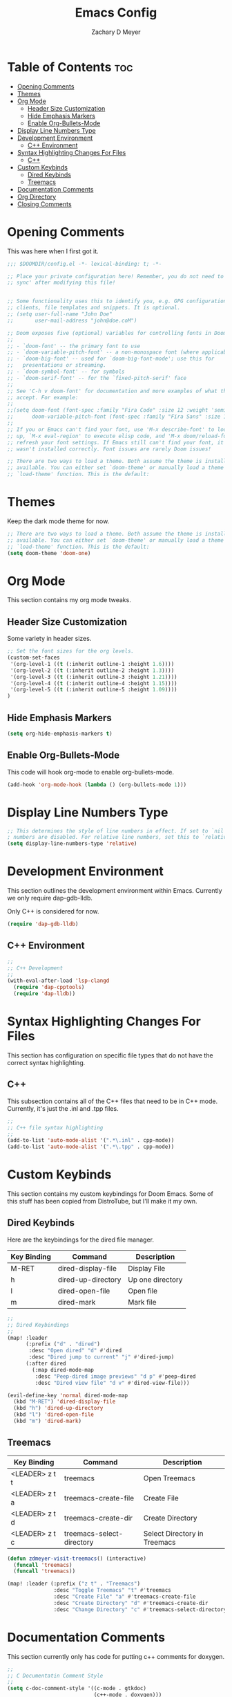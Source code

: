 #+title: Emacs Config
#+author: Zachary D Meyer
#+PROPERTY: header-args :tangle config.el
#+OPTIONS: toc: 5
#+startup: showeverything

* Table of Contents :toc:
- [[#opening-comments][Opening Comments]]
- [[#themes][Themes]]
- [[#org-mode][Org Mode]]
  - [[#header-size-customization][Header Size Customization]]
  - [[#hide-emphasis-markers][Hide Emphasis Markers]]
  - [[#enable-org-bullets-mode][Enable Org-Bullets-Mode]]
- [[#display-line-numbers-type][Display Line Numbers Type]]
- [[#development-environment][Development Environment]]
  - [[#c-environment][C++ Environment]]
- [[#syntax-highlighting-changes-for-files][Syntax Highlighting Changes For Files]]
  - [[#c][C++]]
- [[#custom-keybinds][Custom Keybinds]]
  - [[#dired-keybinds][Dired Keybinds]]
  - [[#treemacs][Treemacs]]
- [[#documentation-comments][Documentation Comments]]
- [[#org-directory][Org Directory]]
- [[#closing-comments][Closing Comments]]

* Opening Comments
This was here when I first got it.

#+begin_src emacs-lisp
;;; $DOOMDIR/config.el -*- lexical-binding: t; -*-

;; Place your private configuration here! Remember, you do not need to run 'doom
;; sync' after modifying this file!


;; Some functionality uses this to identify you, e.g. GPG configuration, email
;; clients, file templates and snippets. It is optional.
;; (setq user-full-name "John Doe"
;;       user-mail-address "john@doe.coM")

;; Doom exposes five (optional) variables for controlling fonts in Doom:
;;
;; - `doom-font' -- the primary font to use
;; - `doom-variable-pitch-font' -- a non-monospace font (where applicable)
;; - `doom-big-font' -- used for `doom-big-font-mode'; use this for
;;   presentations or streaming.
;; - `doom-symbol-font' -- for symbols
;; - `doom-serif-font' -- for the `fixed-pitch-serif' face
;;
;; See 'C-h v doom-font' for documentation and more examples of what they
;; accept. For example:
;;
;;(setq doom-font (font-spec :family "Fira Code" :size 12 :weight 'semi-light)
;;      doom-variable-pitch-font (font-spec :family "Fira Sans" :size 13))
;;
;; If you or Emacs can't find your font, use 'M-x describe-font' to look them
;; up, `M-x eval-region' to execute elisp code, and 'M-x doom/reload-font' to
;; refresh your font settings. If Emacs still can't find your font, it likely
;; wasn't installed correctly. Font issues are rarely Doom issues!

;; There are two ways to load a theme. Both assume the theme is installed and
;; available. You can either set `doom-theme' or manually load a theme with the
;; `load-theme' function. This is the default:

#+end_src

* Themes
Keep the dark mode theme for now.

#+begin_src emacs-lisp
;; There are two ways to load a theme. Both assume the theme is installed and
;; available. You can either set `doom-theme' or manually load a theme with the
;; `load-theme' function. This is the default:
(setq doom-theme 'doom-one)
#+end_src

* Org Mode
This section contains my org mode tweaks.

** Header Size Customization
Some variety in header sizes.

#+begin_src emacs-lisp
;; Set the font sizes for the org levels.
(custom-set-faces
 '(org-level-1 ((t (:inherit outline-1 :height 1.6))))
 '(org-level-2 ((t (:inherit outline-2 :height 1.3))))
 '(org-level-3 ((t (:inherit outline-3 :height 1.21))))
 '(org-level-4 ((t (:inherit outline-4 :height 1.15))))
 '(org-level-5 ((t (:inherit outline-5 :height 1.09))))
)
#+end_src

** Hide Emphasis Markers
#+begin_src emacs-lisp
(setq org-hide-emphasis-markers t)
#+end_src

** Enable Org-Bullets-Mode
This code will hook org-mode to enable org-bullets-mode.
#+begin_src emacs-lisp
(add-hook 'org-mode-hook (lambda () (org-bullets-mode 1)))
#+end_src

* Display Line Numbers Type
#+begin_src emacs-lisp
;; This determines the style of line numbers in effect. If set to `nil', line
; numbers are disabled. For relative line numbers, set this to `relative'.
(setq display-line-numbers-type 'relative)

#+end_src

* Development Environment
This section outlines the development environment within Emacs.
Currently we only require dap-gdb-lldb.

Only C++ is considered for now.

#+begin_src emacs-lisp
(require 'dap-gdb-lldb)
#+end_src

** C++ Environment
#+begin_src emacs-lisp
;;
;; C++ Development
;;
(with-eval-after-load 'lsp-clangd
  (require 'dap-cpptools)
  (require 'dap-lldb))

#+end_src

* Syntax Highlighting Changes For Files
This section has configuration on specific file types that do not have the
correct syntax highlighting.

** C++
This subsection contains all of the C++ files that need to be in C++ mode.
Currently, it's just the .inl and .tpp files.

#+begin_src emacs-lisp
;;
;; C++ file syntax highlighting
;;
(add-to-list 'auto-mode-alist '(".*\.inl" . cpp-mode))
(add-to-list 'auto-mode-alist '(".*\.tpp" . cpp-mode))
#+end_src

* Custom Keybinds
This section contains my custom keybindings for Doom Emacs.
Some of this stuff has been copied from DistroTube, but I'll make it my own.

** Dired Keybinds
Here are the keybindings for the dired file manager.

|-------------+--------------------+------------------|
| Key Binding | Command            | Description      |
|-------------+--------------------+------------------|
| M-RET       | dired-display-file | Display File     |
| h           | dired-up-directory | Up one directory |
| l           | dired-open-file    | Open file        |
| m           | dired-mark         | Mark file        |
|-------------+--------------------+------------------|


#+begin_src emacs-lisp
;;
;; Dired Keybindings
;;
(map! :leader
      (:prefix ("d" . "dired")
       :desc "Open dired" "d" #'dired
       :desc "Dired jump to current" "j" #'dired-jump)
      (:after dired
        (:map dired-mode-map
         :desc "Peep-dired image previews" "d p" #'peep-dired
         :desc "Dired view file" "d v" #'dired-view-file)))

(evil-define-key 'normal dired-mode-map
  (kbd "M-RET") 'dired-display-file
  (kbd "h") 'dired-up-directory
  (kbd "l") 'dired-open-file
  (kbd "m") 'dired-mark)
#+end_src

** Treemacs
| Key Binding    | Command                   | Description                  |
|----------------+---------------------------+------------------------------|
| <LEADER> z t t | treemacs                  | Open Treemacs                |
| <LEADER> z t a | treemacs-create-file      | Create File                  |
| <LEADER> z t d | treemacs-create-dir       | Create Directory             |
| <LEADER> z t c | treemacs-select-directory | Select Directory in Treemacs |

#+begin_src emacs-lisp
(defun zdmeyer-visit-treemacs() (interactive)
  (funcall 'treemacs)
  (funcall 'treemacs))

(map! :leader (:prefix ("z t" . "Treemacs")
               :desc "Toggle Treemacs" "t" #'treemacs
               :desc "Create File" "a" #'treemacs-create-file
               :desc "Create Directory" "d" #'treemacs-create-dir
               :desc "Change Directory" "c" #'treemacs-select-directory))

#+end_src

* Documentation Comments
This section currently only has code for putting c++ comments for doxygen.

#+begin_src emacs-lisp
;;
;; C Documentatin Comment Style
;;
(setq c-doc-comment-style '((c-mode . gtkdoc)
                            (c++-mode . doxygen)))
#+end_src


* Org Directory
My org directory is just ~/org Use a function stolen online to get every file.

#+begin_src emacs-lisp
;; If you use `org' and don't want your org files in the default location below,
;; change `org-directory'. It must be set before org loads!

(defun sa-find-org-file-recursively (&optional directory filext)
  "Return .org and .org_archive files recursively from DIRECTORY.
If FILEXT is provided, return files with extension FILEXT instead."
  (interactive "DDirectory: ")
  (let* (org-file-list
         (case-fold-search t)         ; filesystems are case sensitive
         (file-name-regex "^[^.#].*") ; exclude dot, autosave, and backupfiles
         (filext (or filext "org$\\\|org_archive"))
         (fileregex (format "%s\\.\\(%s$\\)" file-name-regex filext))
         (cur-dir-list (directory-files directory t file-name-regex)))
    ;; loop over directory listing
    (dolist (file-or-dir cur-dir-list org-file-list) ; returns org-file-list
      (cond
       ((file-regular-p file-or-dir)             ; regular files
        (if (string-match fileregex file-or-dir) ; org files
            (add-to-list 'org-file-list file-or-dir)))
       ((file-directory-p file-or-dir)
        (dolist (org-file (sa-find-org-file-recursively file-or-dir filext)
                          org-file-list) ; add files found to result
          (add-to-list 'org-file-list org-file)))))))

(setq org-directory "~/org/")
(setq org-agenda-files (append (sa-find-org-file-recursively "~/org/")))

#+end_src

* Closing Comments
Preserve this crap.

#+begin_src emacs-lisp
;; Whenever you reconfigure a package, make sure to wrap your config in an
;; `after!' block, otherwise Doom's defaults may override your settings. E.g.
;;
;;   (after! PACKAGE
;;     (setq x y))
;;
;; The exceptions to this rule:
;;
;;   - Setting file/directory variables (like `org-directory')
;;   - Setting variables which explicitly tell you to set them before their
;;     package is loaded (see 'C-h v VARIABLE' to look up their documentation).
;;   - Setting doom variables (which start with 'doom-' or '+').
;;
;; Here are some additional functions/macros that will help you configure Doom.
;;
;; - `load!' for loading external *.el files relative to this one
;; - `use-package!' for configuring packages
;; - `after!' for running code after a package has loaded
;; - `add-load-path!' for adding directories to the `load-path', relative to
;;   this file. Emacs searches the `load-path' when you load packages with
;;   `require' or `use-package'.
;; - `map!' for binding new keys
;;
;; To get information about any of these functions/macros, move the cursor over
;; the highlighted symbol at press 'K' (non-evil users must press 'C-c c k').
;; This will open documentation for it, including demos of how they are used.
;; Alternatively, use `C-h o' to look up a symbol (functions, variables, faces,
;; etc).
;;
;; You can also try 'gd' (or 'C-c c d') to jump to their definition and see how
;; they are implemented.

#+end_src
